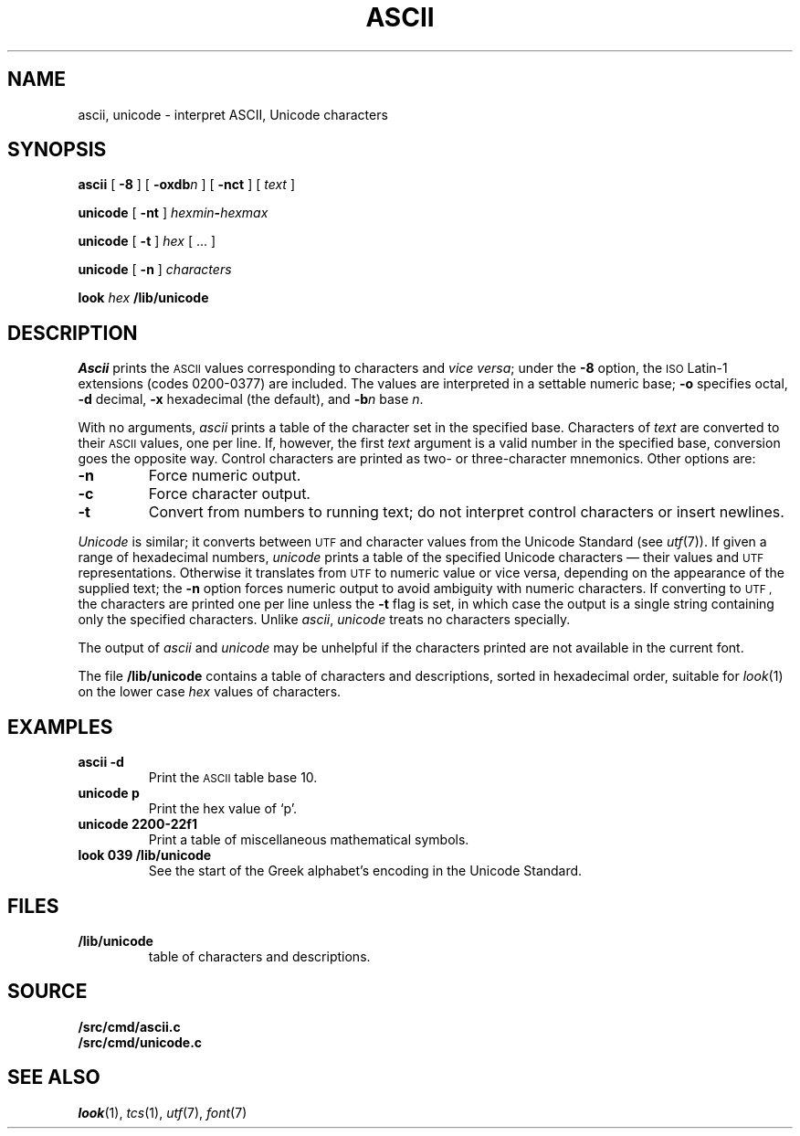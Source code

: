 .TH ASCII 1 
.SH NAME
ascii, unicode \- interpret ASCII, Unicode characters
.SH SYNOPSIS
.B ascii
[
.B -8
]
[
.BI -oxdb n
]
[
.B -nct
]
[
.I text
]
.PP
.B unicode
[
.B -nt
]
.IB hexmin - hexmax
.PP
.B unicode
[
.B -t
]
.I hex
[
\&...
]
.PP
.B unicode
[
.B -n
]
.I characters
.PP
.B look
.I hex
.B \*9/lib/unicode
.SH DESCRIPTION
.I Ascii
prints the
.SM ASCII 
values corresponding to characters and
.I vice
.IR versa ;
under the
.B -8
option, the
.SM ISO
Latin-1 extensions (codes 0200-0377) are included.
The values are interpreted in a settable numeric base;
.B -o
specifies octal,
.B -d
decimal,
.B -x
hexadecimal (the default), and
.BI -b n
base
.IR n .
.PP
With no arguments,
.I ascii
prints a table of the character set in the specified base.
Characters of
.I text
are converted to their
.SM ASCII 
values, one per line. If, however, the first
.I text
argument is a valid number in the specified base, conversion
goes the opposite way.
Control characters are printed as two- or three-character mnemonics.
Other options are:
.TP
.B -n
Force numeric output.
.TP
.B -c
Force character output.
.TP
.B -t
Convert from numbers to running text; do not interpret
control characters or insert newlines.
.PP
.I Unicode
is similar; it converts between
.SM UTF
and character values from the Unicode Standard (see
.IR utf (7)).
If given a range of hexadecimal numbers,
.I unicode
prints a table of the specified Unicode characters \(em their values and
.SM UTF
representations.
Otherwise it translates from
.SM UTF
to numeric value or vice versa,
depending on the appearance of the supplied text;
the
.B -n
option forces numeric output to avoid ambiguity with numeric characters.
If converting to
.SM UTF ,
the characters are printed one per line unless the
.B -t
flag is set, in which case the output is a single string
containing only the specified characters.
Unlike
.IR ascii ,
.I unicode
treats no characters specially.
.PP
The output of
.I ascii
and
.I unicode
may be unhelpful if the characters printed are not available in the current font.
.PP
The file
.B \*9/lib/unicode
contains a
table of characters and descriptions, sorted in hexadecimal order,
suitable for
.IR look (1)
on the lower case
.I hex
values of characters.
.SH EXAMPLES
.TP
.B "ascii -d"
Print the
.SM ASCII 
table base 10.
.TP
.B "unicode p"
Print the hex value of `p'.
.TP
.B "unicode 2200-22f1"
Print a table of miscellaneous mathematical symbols.
.TP
.B "look 039 \*9/lib/unicode"
See the start of the Greek alphabet's encoding in the Unicode Standard.
.SH FILES
.TP
.B \*9/lib/unicode
table of characters and descriptions.
.SH SOURCE
.B \*9/src/cmd/ascii.c
.br
.B \*9/src/cmd/unicode.c
.SH "SEE ALSO"
.IR look (1),
.IR tcs (1),
.IR utf (7),
.IR font (7)
